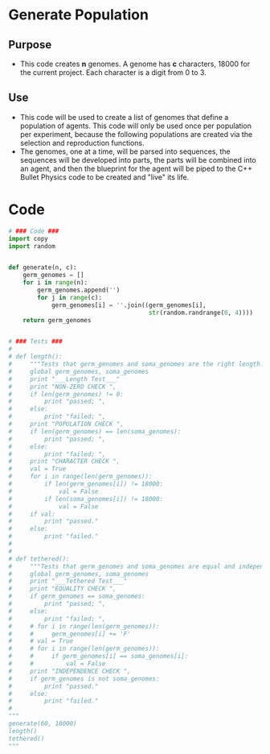 #+OPTIONS: ':nil date:nil toc:nil
* Generate Population
** Purpose
+ This code creates *n* genomes.  A genome has *c* characters, 18000
  for the current project.  Each character is a digit from 0 to 3.
** Use
+ This code will be used to create a list of genomes that define a
  population of agents.  This code will only be used once per
  population per experiment, because the following populations are
  created via the selection and reproduction functions.
+ The genomes, one at a time, will be parsed into sequences, the
  sequences will be developed into parts, the parts will be combined
  into an agent, and then the blueprint for the agent will be piped to
  the C++ Bullet Physics code to be created and "live" its life.
* Code
#+NAME: generate_code
#+BEGIN_SRC python :results output replace pp :export both :tangle yes
  # ### Code ###  
  import copy
  import random
  
  
  def generate(n, c):
      germ_genomes = []
      for i in range(n):
          germ_genomes.append('')
          for j in range(c):
              germ_genomes[i] = ''.join((germ_genomes[i],
                                         str(random.randrange(0, 4))))
      return germ_genomes
  
  
  # ### Tests ###
  #  
  # def length():
  #     """Tests that germ_genomes and soma_genomes are the right length."""
  #     global germ_genomes, soma_genomes
  #     print "___Length Test___"
  #     print "NON-ZERO CHECK ",
  #     if len(germ_genomes) != 0:
  #         print "passed; ",
  #     else:
  #         print "failed; ",
  #     print "POPULATION CHECK ",
  #     if len(germ_genomes) == len(soma_genomes):
  #         print "passed; ",
  #     else:
  #         print "failed; ",
  #     print "CHARACTER CHECK ",
  #     val = True
  #     for i in range(len(germ_genomes)):
  #         if len(germ_genomes[i]) != 18000:
  #             val = False
  #         if len(soma_genomes[i]) != 18000:
  #             val = False
  #     if val:
  #         print "passed."
  #     else:
  #         print "failed."
  #    
  #    
  # def tethered():
  #     """Tests that germ_genomes and soma_genomes are equal and independent"""
  #     global germ_genomes, soma_genomes
  #     print "___Tethered Test___"
  #     print "EQUALITY CHECK ",
  #     if germ_genomes == soma_genomes:
  #         print "passed; ",
  #     else:
  #         print "failed; ",
  #     # for i in range(len(germ_genomes)):
  #     #     germ_genomes[i] += 'F'
  #     # val = True
  #     # for i in range(len(germ_genomes)):
  #     #     if germ_genomes[i] == soma_genomes[i]:
  #     #         val = False
  #     print "INDEPENDENCE CHECK ",
  #     if germ_genomes is not soma_genomes:
  #         print "passed."
  #     else:
  #         print "failed."
  #
  """
  generate(60, 18000)
  length()
  tethered()
  """
#+END_SRC

#+RESULTS: generate_code

